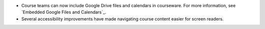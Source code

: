 
* Course teams can now include Google Drive files and calendars in courseware.
  For more information, see `Embedded Google Files and Calendars`_.

* Several accessibility improvements have made navigating course content
  easier for screen readers.
